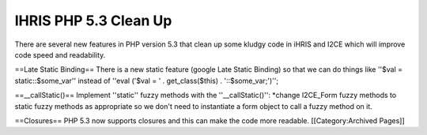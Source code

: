 IHRIS PHP 5.3 Clean Up
======================

There are several new features in PHP version 5.3 that clean up some kludgy code in iHRIS and I2CE which will improve code speed and readability.

==Late Static Binding==
There is a new static feature (google Late Static Binding)  so that we can do things like ''$val = static::$some_var'' instead of ''eval ('$val = ' . get_class($this) . '::$some_var;')'';

==__callStatic()==
Implement ''static'' fuzzy methods with the ''__callStatic()'':
*change I2CE_Form fuzzy methods to static fuzzy methods as appropriate so we don't need to instantiate a form object to call a fuzzy method on it.

==Closures==
PHP 5.3 now supports closures and this can make the code more readable.
[[Category:Archived Pages]]

